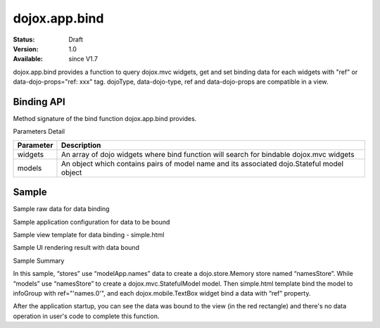 .. _dojox/app/bind:

dojox.app.bind
==============

:Status: Draft
:Version: 1.0
:Available: since V1.7

dojox.app.bind provides a function to query dojox.mvc widgets, get and set binding data for each widgets with "ref" or data-dojo-props="ref: xxx" tag. dojoType, data-dojo-type, ref and data-dojo-props are compatible in a view.

==============
Binding API
==============

Method signature of the bind function dojox.app.bind provides.

.. js ::

  function(/*Array of widgets*/widgets, /*Object*/ models)

Parameters Detail

+----------------------+---------------------------------------------+
|**Parameter**         |**Description**                              |
+----------------------+---------------------------------------------+
| widgets              |An array of dojo widgets where bind function |
|                      |will search for bindable dojox.mvc widgets   |
+----------------------+---------------------------------------------+
| models               |An object which contains pairs of model name |
|                      |and its associated dojo.Stateful model object|
+----------------------+---------------------------------------------+

=============
Sample
=============

Sample raw data for data binding

.. js ::

  modelApp.names = [{
            "Serial" : "360324",
            "First"  : "John",
            "Last"   : "Doe",
            "Email"  : "jdoe@us.ibm.com",
            "ShipTo" : {
                "Street" : "123 Valley Rd",
                "City"   : "Katonah",
                "State"  : "NY",
                "Zip"    : "10536"
            },
            "BillTo" : {
                "Street" : "17 Skyline Dr",
                "City"   : "Hawthorne",
                "State"  : "NY",
                "Zip"    : "10532"
            }
        }];

Sample application configuration for data to be bound

.. js ::

  // Define data store for dojox.app.bind
  "stores": {
    "namesStore":{
      "type": "dojo.store.Memory",
      "params": {
        "data": "modelApp.names"
      }
    }
  },
  // Define data models for dojox.app.bind
  "models": {
    "names": {
      "params":{
        "store": {"$ref":"#stores.namesStore"}
      }
    }
  }

Sample view template for data binding - simple.html

.. html ::

  <div id="infoGroup" class="fieldset" dojoType="dojox.mvc.Group" ref="'names.0'">
    <div class="field-row">
      <span>Order #</span>
      <input type=text id="lastnameInput" dojoType="dojox.mobile.TextBox"
             placeholder="Order #" ref="'rel:Serial'"></input>
    </div>
    <div class="field-row">
      <span>Last</span>
      <input type=text id="serialInput" dojoType="dojox.mobile.TextBox"
             placeholder="Last" ref="'rel:Last'"></input>
    </div>
    <div class="field-row">
      <span>Email</span>
      <input type=text id="emailInput1" dojoType="dojox.mobile.TextBox"
             placeholder="Last" ref="'rel:Email'"></input>
    </div>
  </div>

Sample UI rendering result with data bound

.. image :: /pic1.png

Sample Summary

In this sample, “stores” use “modelApp.names” data to create a  dojo.store.Memory store  named “namesStore”. While “models” use “namesStore” to create a dojox.mvc.StatefulModel model. Then simple.html template bind the model to  infoGroup with ref="'names.0'", and each  dojox.mobile.TextBox widget bind a data with “ref” property.

After the application startup, you can see the data was bound to the view (in the red rectangle) and there's no data operation in user's code to complete this function.
